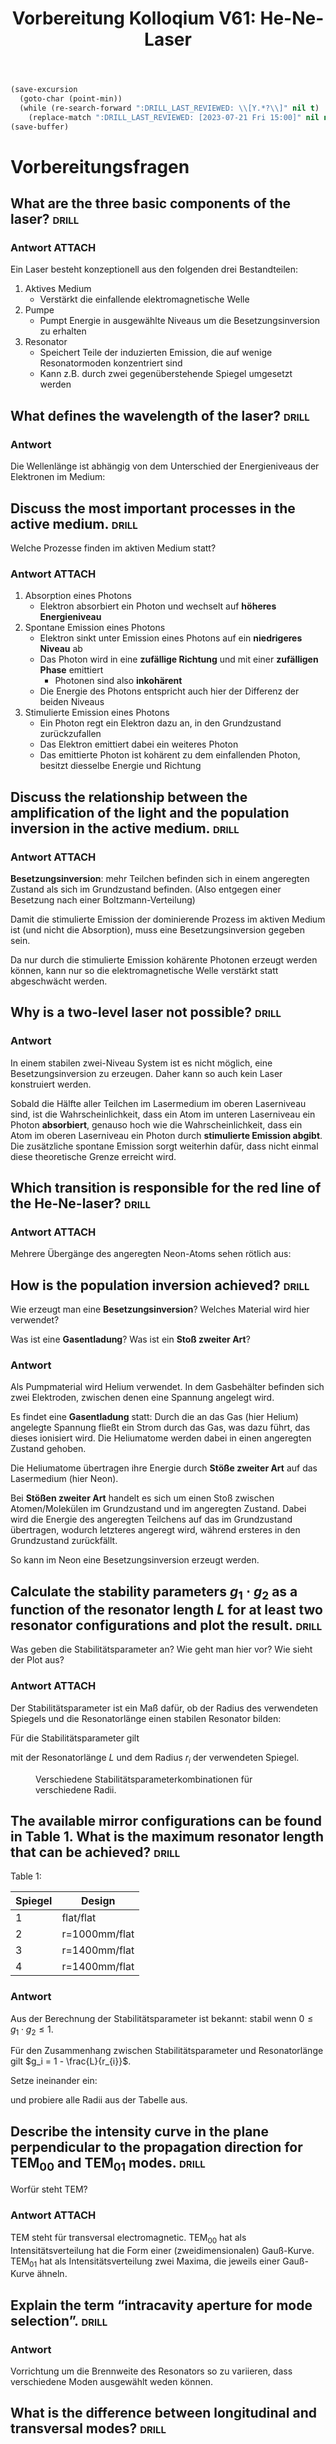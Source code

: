 #+title: Vorbereitung Kolloqium V61: He-Ne-Laser
#+startup: inlineimages latexpreview

#+BEGIN_SRC emacs-lisp
  (save-excursion
    (goto-char (point-min))
    (while (re-search-forward ":DRILL_LAST_REVIEWED: \\[Y.*?\\]" nil t)
      (replace-match ":DRILL_LAST_REVIEWED: [2023-07-21 Fri 15:00]" nil nil)))
  (save-buffer)
#+END_SRC

#+RESULTS:

* Vorbereitungsfragen

** What are the three basic components of the laser? :drill:
:PROPERTIES:
:ID:       c722731f-60a7-4313-9f6a-b2b4fa625ea1
:END:

*** Antwort :ATTACH:
:PROPERTIES:
:ID:       7376a453-670c-4f78-86a3-2eca276c33f8
:END:

Ein Laser besteht konzeptionell aus den folgenden drei Bestandteilen:
1. Aktives Medium
   + Verstärkt die einfallende elektromagnetische Welle
2. Pumpe
   + Pumpt Energie in ausgewählte Niveaus um die Besetzungsinversion zu erhalten
3. Resonator
   + Speichert Teile der induzierten Emission, die auf wenige Resonatormoden konzentriert sind
   + Kann z.B. durch zwei gegenüberstehende Spiegel umgesetzt werden

#+attr_html: :width 400px
[[attachment:_20231016_205423Bildschirmfoto vom 2023-10-16 20-53-30.png]]



** What defines the wavelength of the laser? :drill:
:PROPERTIES:
:ID:       85a778d5-e222-46eb-ad9d-36539ce1350d
:END:

*** Antwort

Die Wellenlänge ist abhängig von dem Unterschied der Energieniveaus der Elektronen im Medium:

\begin{equation*}
   \nu = \frac{E_{k}-E_{i}}{h}.
\end{equation*}

** Discuss the most important processes in the active medium. :drill:
SCHEDULED: <2023-10-26 Thu>
:PROPERTIES:
:ID:       f81cae6f-f3a7-4b4b-b669-cc9a68224bb9
:DRILL_LAST_INTERVAL: 4.14
:DRILL_REPEATS_SINCE_FAIL: 2
:DRILL_TOTAL_REPEATS: 1
:DRILL_FAILURE_COUNT: 0
:DRILL_AVERAGE_QUALITY: 5.0
:DRILL_EASE: 2.6
:DRILL_LAST_QUALITY: 5
:DRILL_LAST_REVIEWED: [2023-07-21 Fri 15:00]
:END:

Welche Prozesse finden im aktiven Medium statt?

*** Antwort :ATTACH:
:PROPERTIES:
:ID:       441ac2c6-9f39-446e-a80e-403a21bd4138
:END:

1. Absorption eines Photons
   + Elektron absorbiert ein Photon und wechselt auf *höheres Energieniveau*

2. Spontane Emission eines Photons
   + Elektron sinkt unter Emission eines Photons auf ein *niedrigeres Niveau* ab
   + Das Photon wird in eine *zufällige Richtung* und mit einer *zufälligen Phase* emittiert
     + Photonen sind also *inkohärent*
   + Die Energie des Photons entspricht auch hier der Differenz der beiden Niveaus

3. Stimulierte Emission eines Photons
   + Ein Photon regt ein Elektron dazu an, in den Grundzustand zurückzufallen
   + Das Elektron emittiert dabei ein weiteres Photon
   + Das emittierte Photon ist kohärent zu dem einfallenden Photon, besitzt diesselbe Energie und Richtung

#+attr_html: :width 400px
[[attachment:_20231016_205659Bildschirmfoto vom 2023-10-16 20-56-47.png]]


** Discuss the relationship between the amplification of the light and the population inversion in the active medium. :drill:
:PROPERTIES:
:ID:       f473b01e-2f37-438a-9f17-54bcaf57c065
:END:

*** Antwort :ATTACH:
:PROPERTIES:
:ID:       9d0913c5-12c7-46c9-8958-351771fdf34b
:END:

*Besetzungsinversion*: mehr Teilchen befinden sich in einem angeregten Zustand als sich im Grundzustand befinden. (Also entgegen einer Besetzung
nach einer Boltzmann-Verteilung)

#+attr_html: :width 400px
[[attachment:_20231016_205607Bildschirmfoto vom 2023-10-16 20-55-29.png]]

Damit die stimulierte Emission der dominierende Prozess im aktiven Medium ist (und nicht die Absorption), muss eine Besetzungsinversion
gegeben sein.

Da nur durch die stimulierte Emission kohärente Photonen erzeugt werden können, kann nur so die elektromagnetische Welle
verstärkt statt abgeschwächt werden.

** Why is a two-level laser not possible? :drill:
:PROPERTIES:
:ID:       0a4290aa-7848-4b9e-ba13-137d6bb6959d
:END:

*** Antwort

In einem stabilen zwei-Niveau System ist es nicht möglich, eine Besetzungsinversion zu erzeugen. Daher kann so auch kein Laser konstruiert werden.

Sobald die Hälfte aller Teilchen im Lasermedium im oberen Laserniveau sind, ist die Wahrscheinlichkeit, dass ein Atom im unteren Laserniveau
ein Photon *absorbiert*, genauso hoch wie die Wahrscheinlichkeit, dass ein Atom im oberen Laserniveau ein Photon durch *stimulierte Emission abgibt*.
Die zusätzliche spontane Emission sorgt weiterhin dafür, dass nicht einmal diese theoretische Grenze erreicht wird.

** Which transition is responsible for the red line of the He-Ne-laser? :drill:
:PROPERTIES:
:ID:       855a5c7f-5aa3-4d1d-8586-9e3028380dc7
:END:

*** Antwort :ATTACH:
:PROPERTIES:
:ID:       1f64acdb-dfc6-47ec-95f3-9c9c78371280
:END:

Mehrere Übergänge des angeregten Neon-Atoms sehen rötlich aus:

#+attr_html: :width 400px
[[attachment:_20231016_212537Bildschirmfoto vom 2023-10-16 21-24-54.png]]

** How is the population inversion achieved? :drill:
SCHEDULED: <2023-10-26 Thu>
:PROPERTIES:
:ID:       c086995d-c8aa-45b7-86d0-cb2cb7392cec
:DRILL_LAST_INTERVAL: 4.14
:DRILL_REPEATS_SINCE_FAIL: 2
:DRILL_TOTAL_REPEATS: 1
:DRILL_FAILURE_COUNT: 0
:DRILL_AVERAGE_QUALITY: 5.0
:DRILL_EASE: 2.6
:DRILL_LAST_QUALITY: 5
:DRILL_LAST_REVIEWED: [2023-07-21 Fri 15:00]
:END:

Wie erzeugt man eine *Besetzungsinversion*? Welches Material wird hier verwendet?

Was ist eine *Gasentladung*? Was ist ein *Stoß zweiter Art*?

*** Antwort

Als Pumpmaterial wird Helium verwendet. In dem Gasbehälter befinden sich zwei Elektroden, zwischen denen eine
Spannung angelegt wird.

Es findet eine *Gasentladung* statt:
Durch die an das Gas (hier Helium) angelegte Spannung fließt ein Strom durch das Gas, was dazu führt,
das dieses ionisiert wird. Die Heliumatome werden dabei in einen angeregten Zustand gehoben.

Die Heliumatome übertragen ihre Energie durch *Stöße zweiter Art* auf das Lasermedium (hier Neon).

Bei *Stößen zweiter Art* handelt es sich um einen Stoß zwischen Atomen/Molekülen im Grundzustand und im
angeregten Zustand. Dabei wird die Energie des angeregten Teilchens auf das im Grundzustand übertragen,
wodurch letzteres angeregt wird, während ersteres in den Grundzustand zurückfällt.

So kann im Neon eine Besetzungsinversion erzeugt werden.

** Calculate the stability parameters $g_1 \cdot g_2$ as a function of the resonator length $L$ for at least two resonator  configurations and plot the result. :drill:
SCHEDULED: <2023-10-26 Thu>
:PROPERTIES:
:ID:       c30db3f9-49de-4d0c-967c-481cf41afc80
:DRILL_LAST_INTERVAL: 4.14
:DRILL_REPEATS_SINCE_FAIL: 2
:DRILL_TOTAL_REPEATS: 2
:DRILL_FAILURE_COUNT: 1
:DRILL_AVERAGE_QUALITY: 3.0
:DRILL_EASE: 2.6
:DRILL_LAST_QUALITY: 5
:DRILL_LAST_REVIEWED: [2023-07-21 Fri 15:00]
:END:

Was geben die Stabilitätsparameter an? Wie geht man hier vor? Wie sieht der Plot aus?

*** Antwort :ATTACH:
:PROPERTIES:
:ID:       f6794223-f6d4-42d2-8378-4a1fa8367bd6
:END:

Der Stabilitätsparameter ist ein Maß dafür, ob der Radius des verwendeten Spiegels und die Resonatorlänge
einen stabilen Resonator bilden:

#+attr_html: :width 400px
[[attachment:_20231018_125652resonator.png]]


Für die Stabilitätsparameter gilt

\begin{equation*}
   g_{i} = 1 - \frac{L}{r_{i}}
\end{equation*}

mit der Resonatorlänge $L$ und dem Radius $r_i$ der verwendeten Spiegel.

#+caption: Verschiedene Stabilitätsparameterkombinationen für verschiedene Radii.
#+attr_html: :width 400px
[[attachment:_20231018_125952Bildschirmfoto 2023-10-18 um 12.59.41.png]]

** The available mirror configurations can be found in Table 1. What is the maximum resonator length that can be achieved? :drill:
SCHEDULED: <2023-10-26 Thu>
:PROPERTIES:
:ID:       4e99898c-4cf0-4a2a-a7be-404c006b7515
:DRILL_LAST_INTERVAL: 4.14
:DRILL_REPEATS_SINCE_FAIL: 2
:DRILL_TOTAL_REPEATS: 2
:DRILL_FAILURE_COUNT: 1
:DRILL_AVERAGE_QUALITY: 3.0
:DRILL_EASE: 2.6
:DRILL_LAST_QUALITY: 5
:DRILL_LAST_REVIEWED: [2023-07-21 Fri 15:00]
:END:

Table 1:
| Spiegel | Design        |
|---------+---------------|
|       1 | flat/flat     |
|       2 | r=1000mm/flat |
|       3 | r=1400mm/flat |
|       4 | r=1400mm/flat |


*** Antwort

Aus der Berechnung der Stabilitätsparameter ist bekannt: stabil wenn $0 \leq g_1 \cdot g_2 \leq 1$.

Für den Zusammenhang zwischen Stabilitätsparameter und Resonatorlänge gilt $g_i = 1 - \frac{L}{r_{i}}$.

Setze ineinander ein:

\begin{equation*}
   0 \leq (1 - \frac{L}{r_{1}})\cdot (1 - \frac{L}{r_{2}}) \leq 1
\end{equation*}

und probiere alle Radii aus der Tabelle aus.

** Describe the intensity curve in the plane perpendicular to the propagation direction for $\text{TEM}_{00}$ and  $\text{TEM}_{01}$ modes. :drill:
SCHEDULED: <2023-10-26 Thu>
:PROPERTIES:
:ID:       2ce2fc86-e32d-4f4d-96f4-be1c4152f053
:DRILL_LAST_INTERVAL: 4.14
:DRILL_REPEATS_SINCE_FAIL: 2
:DRILL_TOTAL_REPEATS: 1
:DRILL_FAILURE_COUNT: 0
:DRILL_AVERAGE_QUALITY: 5.0
:DRILL_EASE: 2.6
:DRILL_LAST_QUALITY: 5
:DRILL_LAST_REVIEWED: [2023-07-21 Fri 15:00]
:END:

Worfür steht TEM?

*** Antwort :ATTACH:
:PROPERTIES:
:ID:       909dd7e9-8a90-41a1-bc95-c2b0eda6cc5c
:END:

TEM steht für transversal electromagnetic. $\text{TEM}_{00}$ hat als Intensitätsverteilung hat die Form einer
(zweidimensionalen) Gauß-Kurve. $\text{TEM}_01$ hat als Intensitätsverteilung zwei Maxima, die jeweils einer
Gauß-Kurve ähneln.

#+attr_html: :width 400px
[[attachment:_20231018_162943Laguerre-gaussian.png]]


** Explain the term “intracavity aperture for mode selection”. :drill:
:PROPERTIES:
:ID:       bbfd139b-0813-4af3-92ab-eecd83bc795b
:END:

*** Antwort

Vorrichtung um die Brennweite des Resonators so zu variieren, dass verschiedene Moden
ausgewählt weden können.

** What is the difference between longitudinal and transversal modes? :drill:
:PROPERTIES:
:ID:       c99127a1-27f4-4d00-992e-b596dfa735c8
:END:

*** Antwort

1. Longitudinale Modi: Unterschiede in der Wellenlänge, die sich entlang der Ausbreitungsrichtung der Wellen in
   dem Resonator ausbilden

2. Transversale Modi: Lichtintensitätsunterschiede, die sich senkrecht zur Ausbreitungsrichtung der Wellen im
   Resonator ausbilden

** Describe the broadenning of the optical transition in gas due to the Doppler effect. :drill:
:PROPERTIES:
:ID:       e1b254a8-4acb-48d9-976e-6904282aa67c
:END:

*** Antwort

Dadurch, dass die Gas-Atome thermische Energie besitzen, bewegen sie sich. Durch diese Bewegung tritt der
Doppler-Effekt auf, der das Spektrum ausschmiert.

** How large is the spectral broadening for the optical transition in Neon gas at room temperature? :drill:
:PROPERTIES:
:ID:       f7686aef-0f40-4102-8353-a08a60dc9acf
:END:

*** Antwort

Für die Frequenzänderung augrund des Doppler-Effekts gilt nach dem Demtröder die Formel

\begin{equation*}
   \delta f_{D} = \frac{f_{0}}{c} \cdot \sqrt{\frac{8 k_{B} T \log(2)}{m}}.
\end{equation*}

Mit einer Raumtemperatur von $T = 19° \text{C} = 292.2 K$ und eines Atomgewichtes des Neongases
$m = 3.3509 \cdot 10^{-26} \text{kg}$ ergibt sich ein Verbreiterungsfaktor von

\begin{equation*}
   \delta f_{D} = \frac{f_{0}}{c} \cdot 2.7254 \cdot 10^{-6}.
\end{equation*}

** Describe the mode spectrum (frequency spectrum) for the laser with typical resonator length L = 1.5m. :drill:
:PROPERTIES:
:ID:       e640a685-a791-4637-a9b2-3210afef6775
:END:

*** Antwort

Für den theoretischen Anstand zweier Moden gilt

\begin{equation*}
   \Delta f = \frac{c}{2L}.
\end{equation*}

Ein kurzer Resonator lässt daher weniger Moden zu als ein längerer.

Für $L=1.5 \text{m}$ ergibt sich

\begin{equation*}
   \Delta f = \frac{c}{2*1.5 \text{m}} = 9.993 \times 10^{7} \frac{1}{\text{s}} = 99.93 \text{MHz}.
\end{equation*}

Resonante Moden sollten also bei vielfachen von $\Delta f$ gefunden werden können.

** How does mode selection work with the help of a Fabry-Perot etalon? :drill:
:PROPERTIES:
:ID:       b75011a0-ee31-48cc-8ec8-f749edb782b5
:END:

*** Antwort

Ohne das Interferometer befindet sich der He-Ne-Laser im Multimoden-Betrieb; mehrere
longitudinale Moden überlagern sich gegenseitig. Diese führen zu Schwebungen in der zeitlichen Abhängigkeit der Intensität.

Das Fabry-Perot Interferometer kann verwendet werden, um spezielle Moden auszuwählen und nur für diese eine Resonanz
zuzulassen.

** The laser under investigation is equipped with Brewster windows fitted to the end of the laser tubes. What is the role of the Brewster windows? What is the resulting polarisation of the laser? :drill:
:PROPERTIES:
:ID:       5ff8e188-a8ea-4ef5-94a4-fc6c93ae327f
:END:

*** Antwort

Mit den Brewster-Fenstern kann die Polarisation des Laserstrahls kontrolliert werden. Die Fenster werden so ausgerichtet,
dass der reflektierte (und damit herausgefilterte) Strahl vollständig s-polarisert (senkrecht) und der transmittierte
Anteil vollständig p-polarisiert (parallel) ist.

So ist der Laserstrahl letztlich parallel polarisiert.

* Versuchsaufbau und Durchführung

** Aufbau :drill:
SCHEDULED: <2023-10-26 Thu>
:PROPERTIES:
:ID:       bf00159d-7833-4b8a-bbf6-f1141ecd1b51
:DRILL_LAST_INTERVAL: 3.86
:DRILL_REPEATS_SINCE_FAIL: 2
:DRILL_TOTAL_REPEATS: 1
:DRILL_FAILURE_COUNT: 0
:DRILL_AVERAGE_QUALITY: 3.0
:DRILL_EASE: 2.36
:DRILL_LAST_QUALITY: 3
:DRILL_LAST_REVIEWED: [2023-07-21 Fri 15:00]
:END:

Wie sieht der grobe Versuchsaufbau aus?

*** Antwort :ATTACH:
:PROPERTIES:
:ID:       a84f260c-d260-4bec-a283-52ac73a1cd65
:END:

#+attr_html: :width 500px
[[attachment:_20231020_133818Bildschirmfoto 2023-10-20 um 13.38.12.png]]

Bestandteile:
1. Laserrohr (mit Gasgemisch gefüllt)
2. Brewsterfenster an den Enden des Laserrohrs
3. Resonatorspiegel auf jeder Seite des Laserrohrs
4. Justierlaser und Blende auf der rechten Seite des Lasers
5. Auf der anderen Seite: Photodiode zur Messung der Intensität des Lasers

Alle Bauteile fußen auf einer optischen Bank.

** Justage :drill:
SCHEDULED: <2023-10-26 Thu>
:PROPERTIES:
:ID:       7f922c78-364d-4f74-a156-6c84de1fd77d
:DRILL_LAST_INTERVAL: 4.0
:DRILL_REPEATS_SINCE_FAIL: 2
:DRILL_TOTAL_REPEATS: 1
:DRILL_FAILURE_COUNT: 0
:DRILL_AVERAGE_QUALITY: 4.0
:DRILL_EASE: 2.5
:DRILL_LAST_QUALITY: 4
:DRILL_LAST_REVIEWED: [2023-07-21 Fri 15:00]
:END:

Wie muss der Versuchsaufbau justiert werden, um mit dem Versuch beginnen zu können?

*** Antwort

Zur Justierung des He-Ne Lasers wird der grüne Justierlaser verwendet. Vor diesem befindet sich eine Lochblende,
auf dem ein Fadenkreuz aufgezeichnet ist.
Die beiden Resonatorspiegel werden so positioniert, dass der von ihnen reflektierte Strahl des Justierlasers
präzise auf das Fadenkreuz fällt.
Wenn die Spiegel richtig eingestellt sind, beginnt der He-Ne Laser zu leuchten und der Justierlaser kann
abgeschaltet werden.

** Messprozess :drill:
SCHEDULED: <2023-10-26 Thu>
:PROPERTIES:
:ID:       2c3d6866-daa4-4435-a6c0-f9f78b7f1152
:DRILL_LAST_INTERVAL: 3.86
:DRILL_REPEATS_SINCE_FAIL: 2
:DRILL_TOTAL_REPEATS: 1
:DRILL_FAILURE_COUNT: 0
:DRILL_AVERAGE_QUALITY: 3.0
:DRILL_EASE: 2.36
:DRILL_LAST_QUALITY: 3
:DRILL_LAST_REVIEWED: [2023-07-21 Fri 15:00]
:END:

Welche Eigenschaften des Lasers werden in diesem Versuch gemessen?

*** Antwort

1. Messung der Wellenlänge des Lasers
2. Polarisation des Lasers
3. Überprüfung der Stabilitätsbedingung und Messung sovieler Moden wie möglich
4. Messung der Intensität

** Brewster-Fenster :drill:
SCHEDULED: <2023-10-26 Thu>
:PROPERTIES:
:ID:       ceaab117-ebac-476c-959b-e8373dccbdf4
:DRILL_LAST_INTERVAL: 4.14
:DRILL_REPEATS_SINCE_FAIL: 2
:DRILL_TOTAL_REPEATS: 1
:DRILL_FAILURE_COUNT: 0
:DRILL_AVERAGE_QUALITY: 5.0
:DRILL_EASE: 2.6
:DRILL_LAST_QUALITY: 5
:DRILL_LAST_REVIEWED: [2023-07-21 Fri 15:00]
:END:

Was ist ein Brewster-Fenster?

*** Antwort :ATTACH:
:PROPERTIES:
:ID:       9fe35369-889b-4f79-a864-79c3f0faf52c
:END:

#+attr_html: :width 400px
[[attachment:_20231020_140216Brewster-polarizer-de.svg.png]]
